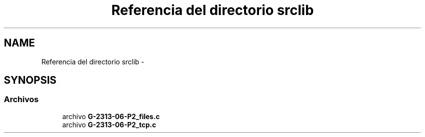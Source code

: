 .TH "Referencia del directorio srclib" 3 "Domingo, 7 de Mayo de 2017" "Version 1.0" "Redes de Comunicaciones II" \" -*- nroff -*-
.ad l
.nh
.SH NAME
Referencia del directorio srclib \- 
.SH SYNOPSIS
.br
.PP
.SS "Archivos"

.in +1c
.ti -1c
.RI "archivo \fBG\-2313\-06\-P2_files\&.c\fP"
.br
.ti -1c
.RI "archivo \fBG\-2313\-06\-P2_tcp\&.c\fP"
.br
.in -1c
